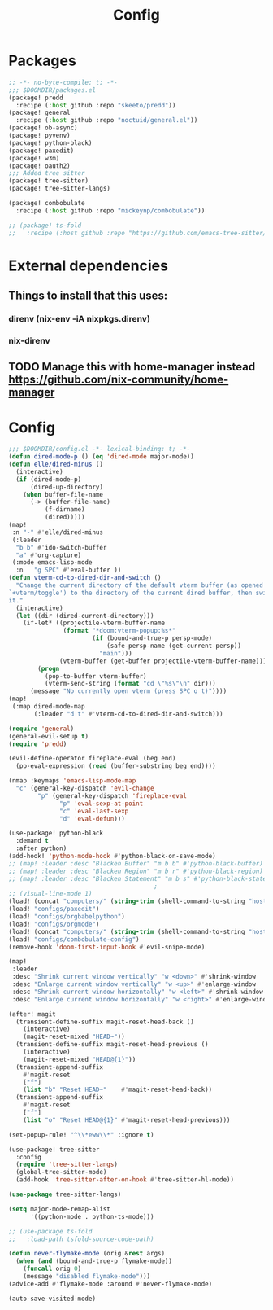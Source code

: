 #+title: Config

* Packages

#+begin_src emacs-lisp :tangle packages.el
;; -*- no-byte-compile: t; -*-
;;; $DOOMDIR/packages.el
(package! predd
  :recipe (:host github :repo "skeeto/predd"))
(package! general
  :recipe (:host github :repo "noctuid/general.el"))
(package! ob-async)
(package! pyvenv)
(package! python-black)
(package! paxedit)
(package! w3m)
(package! oauth2)
;;; Added tree sitter
(package! tree-sitter)
(package! tree-sitter-langs)

(package! combobulate
  :recipe (:host github :repo "mickeynp/combobulate"))

;; (package! ts-fold
;;   :recipe (:host github :repo "https://github.com/emacs-tree-sitter/ts-fold/ts-fold.el"))

#+end_src
* External dependencies
** Things to install that this uses:
*** direnv (nix-env -iA nixpkgs.direnv)
*** nix-direnv
** TODO Manage this with home-manager instead https://github.com/nix-community/home-manager
* Config

#+begin_src emacs-lisp
;;; $DOOMDIR/config.el -*- lexical-binding: t; -*-
(defun dired-mode-p () (eq 'dired-mode major-mode))
(defun elle/dired-minus ()
  (interactive)
  (if (dired-mode-p)
      (dired-up-directory)
    (when buffer-file-name
      (-> (buffer-file-name)
          (f-dirname)
          (dired)))))
(map!
 :n "-" #'elle/dired-minus
 (:leader
  "b b" #'ido-switch-buffer
  "a" #'org-capture)
 (:mode emacs-lisp-mode
  :n   "g SPC" #'eval-buffer ))
(defun vterm-cd-to-dired-dir-and-switch ()
  "Change the current directory of the default vterm buffer (as opened with
`+vterm/toggle') to the directory of the current dired buffer, then switch to
it."
  (interactive)
  (let ((dir (dired-current-directory)))
    (if-let* ((projectile-vterm-buffer-name
               (format "*doom:vterm-popup:%s*"
                       (if (bound-and-true-p persp-mode)
                           (safe-persp-name (get-current-persp))
                         "main")))
              (vterm-buffer (get-buffer projectile-vterm-buffer-name)))
        (progn
          (pop-to-buffer vterm-buffer)
          (vterm-send-string (format "cd \"%s\"\n" dir)))
      (message "No currently open vterm (press SPC o t)"))))
(map!
 (:map dired-mode-map
       (:leader "d t" #'vterm-cd-to-dired-dir-and-switch)))

(require 'general)
(general-evil-setup t)
(require 'predd)

(evil-define-operator fireplace-eval (beg end)
  (pp-eval-expression (read (buffer-substring beg end))))

(nmap :keymaps 'emacs-lisp-mode-map
  "c" (general-key-dispatch 'evil-change
        "p" (general-key-dispatch 'fireplace-eval
              "p" 'eval-sexp-at-point
              "c" 'eval-last-sexp
              "d" 'eval-defun)))

(use-package! python-black
  :demand t
  :after python)
(add-hook! 'python-mode-hook #'python-black-on-save-mode)
;; (map! :leader :desc "Blacken Buffer" "m b b" #'python-black-buffer)
;; (map! :leader :desc "Blacken Region" "m b r" #'python-black-region)
;; (map! :leader :desc "Blacken Statement" "m b s" #'python-black-statement)
                                        ;
;; (visual-line-mode 1)
(load! (concat "computers/" (string-trim (shell-command-to-string "hostname"))))
(load! "configs/paxedit")
(load! "configs/orgbabelpython")
(load! "configs/orgmode")
(load! (concat "computers/" (string-trim (shell-command-to-string "hostname")) "-after"))
(load! "configs/combobulate-config")
(remove-hook 'doom-first-input-hook #'evil-snipe-mode)

(map!
 :leader
 :desc "Shrink current window vertically" "w <down>" #'shrink-window
 :desc "Enlarge current window vertically" "w <up>" #'enlarge-window
 :desc "Shrink current window horizontally" "w <left>" #'shrink-window-horizontally
 :desc "Enlarge current window horizontally" "w <right>" #'enlarge-window-horizontally)

(after! magit
  (transient-define-suffix magit-reset-head-back ()
    (interactive)
    (magit-reset-mixed "HEAD~"))
  (transient-define-suffix magit-reset-head-previous ()
    (interactive)
    (magit-reset-mixed "HEAD@{1}"))
  (transient-append-suffix
    #'magit-reset
    ["f"]
    (list "b" "Reset HEAD~"    #'magit-reset-head-back))
  (transient-append-suffix
    #'magit-reset
    ["f"]
    (list "o" "Reset HEAD@{1}" #'magit-reset-head-previous)))

(set-popup-rule! "^\\*eww\\*" :ignore t)

(use-package! tree-sitter
  :config
  (require 'tree-sitter-langs)
  (global-tree-sitter-mode)
  (add-hook 'tree-sitter-after-on-hook #'tree-sitter-hl-mode))

(use-package tree-sitter-langs)

(setq major-mode-remap-alist
      '((python-mode . python-ts-mode)))

;; (use-package ts-fold
;;   :load-path tsfold-source-code-path)

(defun never-flymake-mode (orig &rest args)
  (when (and (bound-and-true-p flymake-mode))
    (funcall orig 0)
    (message "disabled flymake-mode")))
(advice-add #'flymake-mode :around #'never-flymake-mode)

(auto-save-visited-mode)
#+end_src

#+RESULTS:
: t
